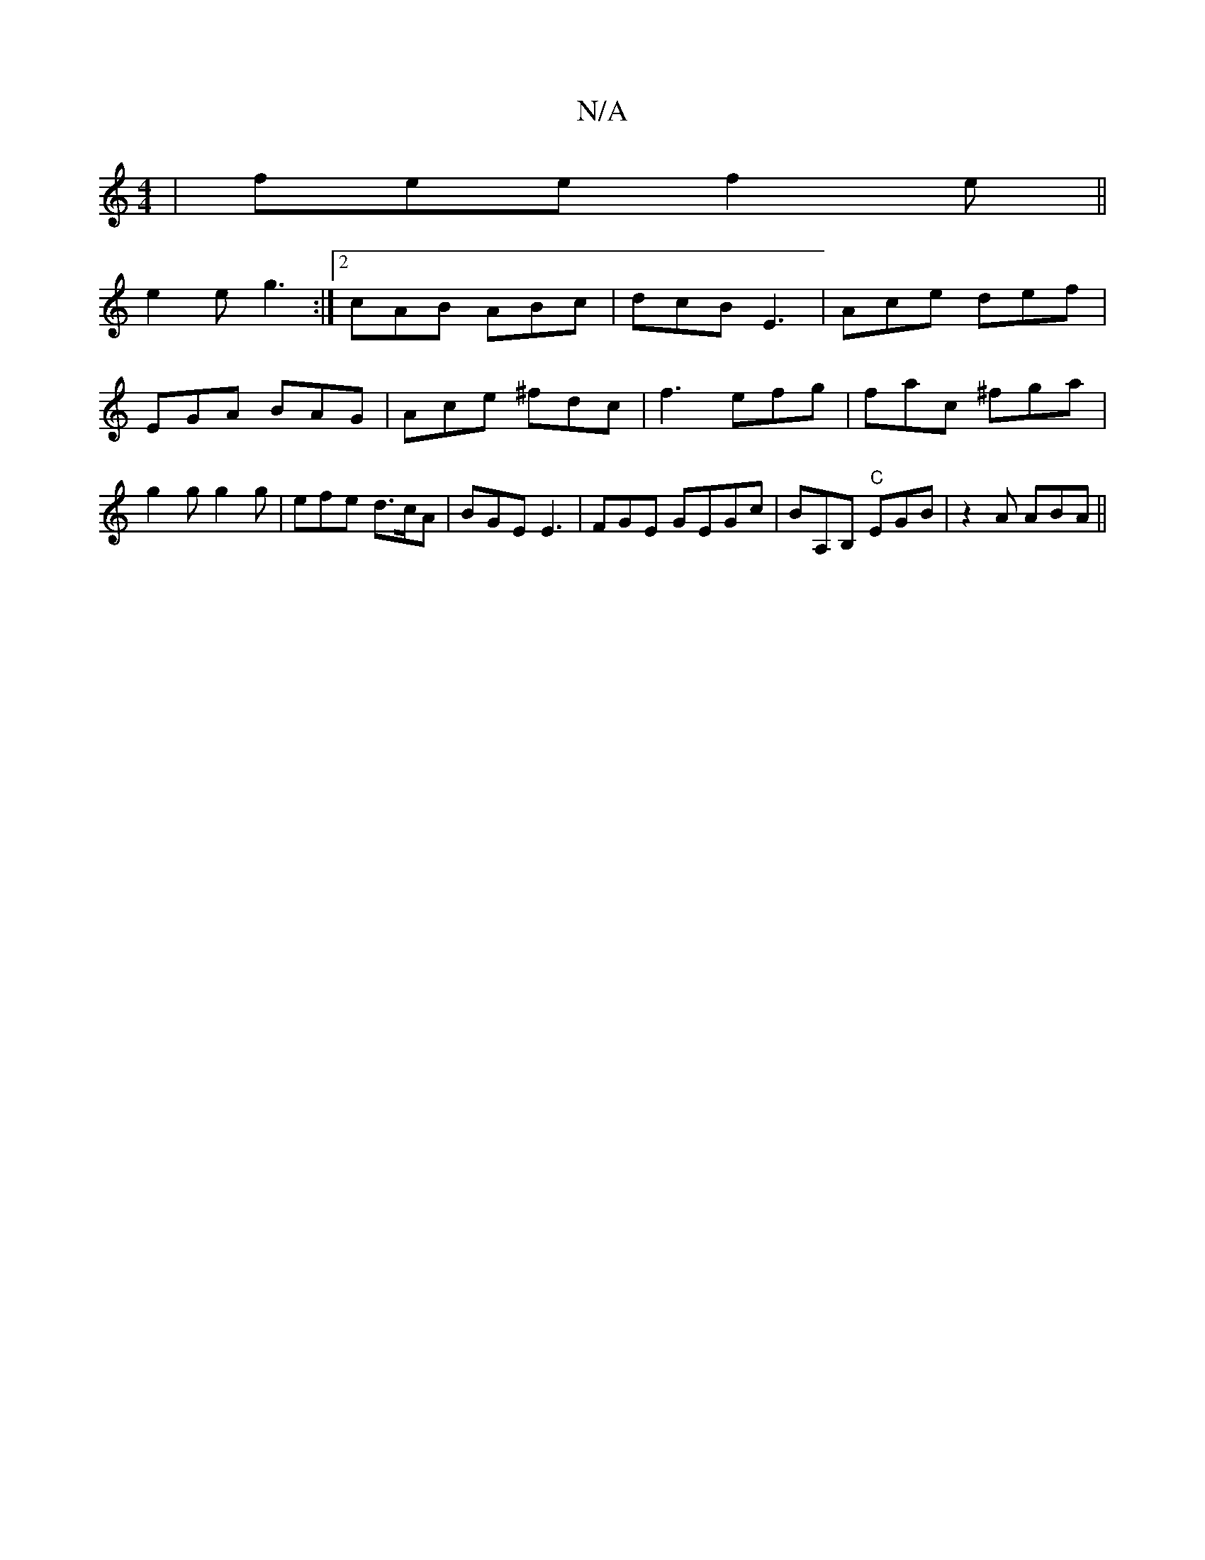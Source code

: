 X:1
T:N/A
M:4/4
R:N/A
K:Cmajor
| fee f2e ||
e2 e g3 :|2 cAB ABc | dcB E3 | Ace def | EGA BAG | Ace ^fdc | f3 efg | fac ^fga | g2g g2g | efe d>cA | BGE E3 |FGE GEGc | BA,B, "C"EGB | z2A ABA ||

e2A A3:|

G2d A E2-E2^F|A/B/dB cAeA|
c